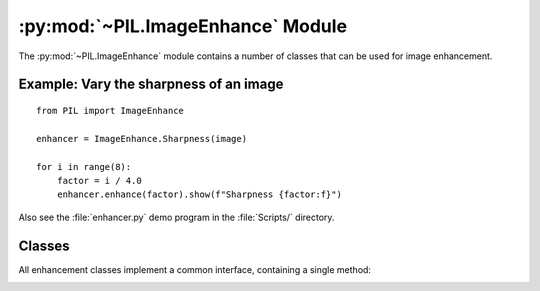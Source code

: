 .. py:module:: PIL.ImageEnhance
.. py:currentmodule:: PIL.ImageEnhance

:py:mod:`~PIL.ImageEnhance` Module
==================================

The :py:mod:`~PIL.ImageEnhance` module contains a number of classes that can be used
for image enhancement.

Example: Vary the sharpness of an image
---------------------------------------

::

    from PIL import ImageEnhance

    enhancer = ImageEnhance.Sharpness(image)

    for i in range(8):
        factor = i / 4.0
        enhancer.enhance(factor).show(f"Sharpness {factor:f}")

Also see the :file:`enhancer.py` demo program in the :file:`Scripts/`
directory.

Classes
-------

All enhancement classes implement a common interface, containing a single
method:

.. _enhancement-factor:

.. py:class:: _Enhance

    .. py:method:: enhance(factor)

        Returns an enhanced image.

        :param factor: A floating point value controlling the enhancement.
                       Factor 1.0 always returns a copy of the original image,
                       lower factors mean less color (brightness, contrast,
                       etc), and higher values more. There are no restrictions
                       on this value.

.. py:class:: Color(image)

    Adjust image color balance.

    This class can be used to adjust the colour balance of an image, in a
    manner similar to the controls on a colour TV set. An
    :ref:`enhancement factor <enhancement-factor>` of 0.0 gives a black and
    white image. A factor of 1.0 gives the original image.

.. py:class:: Contrast(image)

    Adjust image contrast.

    This class can be used to control the contrast of an image, similar to the
    contrast control on a TV set. An
    :ref:`enhancement factor <enhancement-factor>` of 0.0 gives a solid gray
    image, a factor of 1.0 gives the original image, and greater values
    increase the contrast of the image.

.. py:class:: Brightness(image)

    Adjust image brightness.

    This class can be used to control the brightness of an image. An
    :ref:`enhancement factor <enhancement-factor>` of 0.0 gives a black image,
    a factor of 1.0 gives the original image, and greater values increase the
    brightness of the image.

.. py:class:: Sharpness(image)

    Adjust image sharpness.

    This class can be used to adjust the sharpness of an image. An
    :ref:`enhancement factor <enhancement-factor>` of 0.0 gives a blurred
    image, a factor of 1.0 gives the original image, and a factor of 2.0 gives
    a sharpened image.
